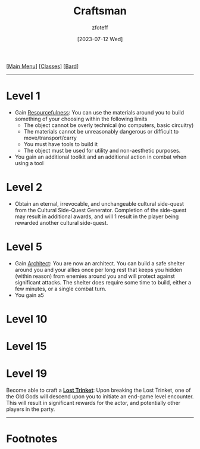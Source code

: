 :PROPERTIES:
:ID:       05331b42-b242-4866-a6e6-df9cdad306e7
:END:
#+title:    Craftsman
#+filetags: :DND:bard:
#+author:   zfoteff
#+date:     [2023-07-12 Wed]
#+summary:  Craftsman subclass summary
#+HTML_HEAD: <link rel="stylesheet" type="text/css" href="../../static/stylesheets/subclass-style.css" />
#+BEGIN_CENTER
[[[id:7d419730-2064-41f9-80ee-f24ed9b01ac7][Main Menu]]] [[[id:69ef1740-156a-4e42-9493-49ec80a4ac26][Classes]]] [[[id:8bb9a08a-97c0-4231-a002-ad7dcf83e4d8][Bard]]]
#+END_CENTER
-----
* Level 1
- Gain _Resourcefulness_: You can use the materials around you to build something of your choosing within the following limits
  - The object cannot be overly technical (no computers, basic circuitry)
  - The materials cannot be unreasonably dangerous or difficult to move/transport/carry
  - You must have tools to build it
  - The object must be used for utility and non-aesthetic purposes.
- You gain an additional toolkit and an additional action in combat when using a tool
* Level 2
- Obtain an eternal, irrevocable, and unchangeable cultural side-quest from the Cultural Side-Quest Generator. Completion of the side-quest may result in additional awards, and will 1 result in the player being rewarded another cultural side-quest.
* Level 5
- Gain _Architect_: You are now an architect. You can build a safe shelter around you and your allies once per long rest that keeps you hidden (within reason) from enemies around you and will protect against significant attacks. The shelter does require some time to build, either a few minutes, or a single combat turn.
- You gain a5
* Level 10
* Level 15
* Level 19
Become able to craft a _*Lost Trinket*_: Upon breaking the Lost Trinket, one of the Old Gods will descend upon you to initiate an end-game level encounter. This will result in significant rewards for the actor, and potentially other players in the party.
-----
* Footnotes

